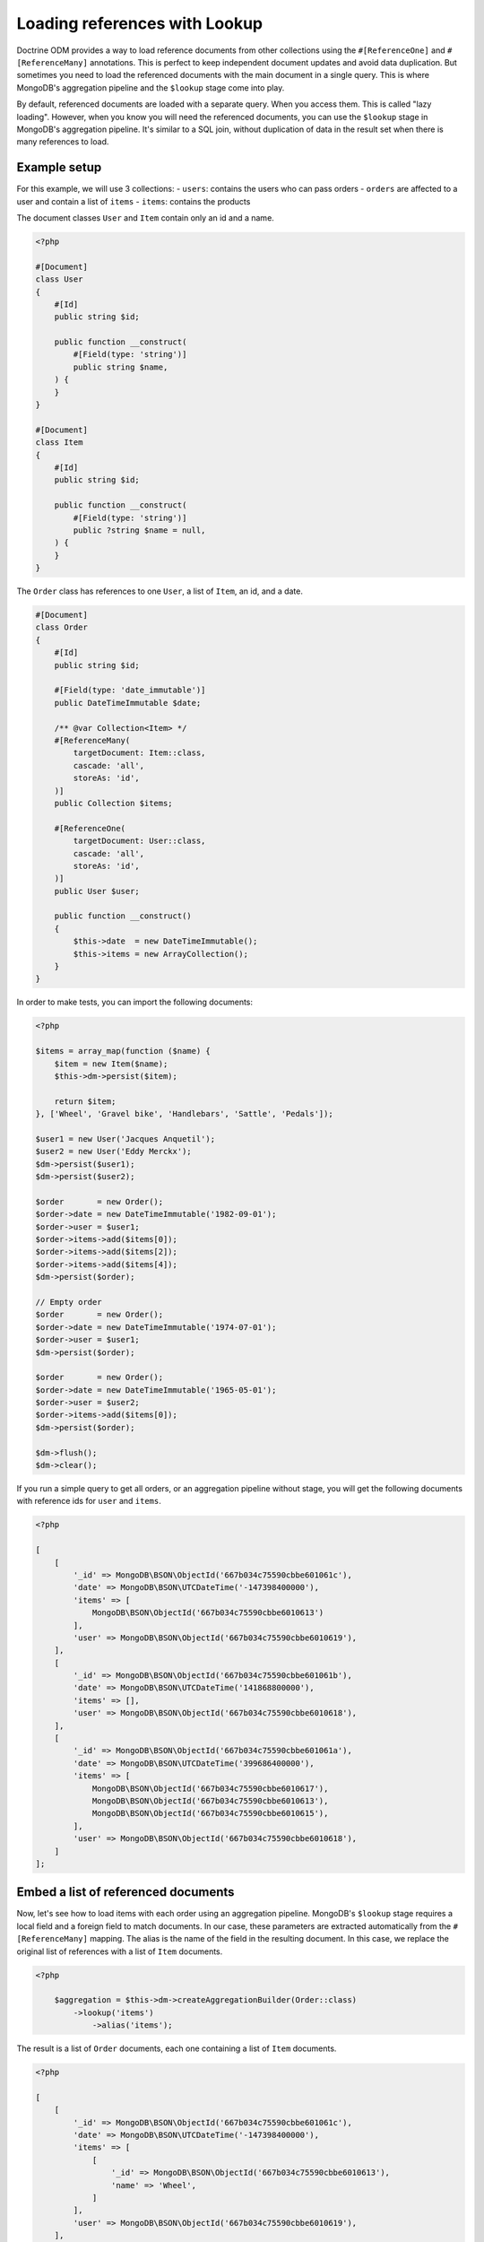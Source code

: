 Loading references with Lookup
==============================

Doctrine ODM provides a way to load reference documents from other collections
using the ``#[ReferenceOne]`` and ``#[ReferenceMany]`` annotations. This is
perfect to keep independent document updates and avoid data duplication. But
sometimes you need to load the referenced documents with the main document in a
single query. This is where MongoDB's aggregation pipeline and the ``$lookup``
stage come into play.

By default, referenced documents are loaded with a separate query. When you
access them. This is called "lazy loading". However, when you know you will
need the referenced documents, you can use the ``$lookup`` stage in MongoDB's
aggregation pipeline. It's similar to a SQL join, without duplication of data in
the result set when there is many references to load.

Example setup
-------------

For this example, we will use 3 collections:
- ``users``: contains the users who can pass orders
- ``orders`` are affected to a user and contain a list of ``items``
- ``items``: contains the products

The document classes ``User`` and ``Item`` contain only an id and a name.

.. code-block:: php

    <?php

    #[Document]
    class User
    {
        #[Id]
        public string $id;

        public function __construct(
            #[Field(type: 'string')]
            public string $name,
        ) {
        }
    }

    #[Document]
    class Item
    {
        #[Id]
        public string $id;

        public function __construct(
            #[Field(type: 'string')]
            public ?string $name = null,
        ) {
        }
    }

The ``Order`` class has references to one ``User``, a list of ``Item``, an id,
and a date.

.. code-block:: php

    #[Document]
    class Order
    {
        #[Id]
        public string $id;

        #[Field(type: 'date_immutable')]
        public DateTimeImmutable $date;

        /** @var Collection<Item> */
        #[ReferenceMany(
            targetDocument: Item::class,
            cascade: 'all',
            storeAs: 'id',
        )]
        public Collection $items;

        #[ReferenceOne(
            targetDocument: User::class,
            cascade: 'all',
            storeAs: 'id',
        )]
        public User $user;

        public function __construct()
        {
            $this->date  = new DateTimeImmutable();
            $this->items = new ArrayCollection();
        }
    }

In order to make tests, you can import the following documents:

.. code-block:: php

    <?php

    $items = array_map(function ($name) {
        $item = new Item($name);
        $this->dm->persist($item);

        return $item;
    }, ['Wheel', 'Gravel bike', 'Handlebars', 'Sattle', 'Pedals']);

    $user1 = new User('Jacques Anquetil');
    $user2 = new User('Eddy Merckx');
    $dm->persist($user1);
    $dm->persist($user2);

    $order       = new Order();
    $order->date = new DateTimeImmutable('1982-09-01');
    $order->user = $user1;
    $order->items->add($items[0]);
    $order->items->add($items[2]);
    $order->items->add($items[4]);
    $dm->persist($order);

    // Empty order
    $order       = new Order();
    $order->date = new DateTimeImmutable('1974-07-01');
    $order->user = $user1;
    $dm->persist($order);

    $order       = new Order();
    $order->date = new DateTimeImmutable('1965-05-01');
    $order->user = $user2;
    $order->items->add($items[0]);
    $dm->persist($order);

    $dm->flush();
    $dm->clear();

If you run a simple query to get all orders, or an aggregation pipeline
without stage, you will get the following documents with reference ids for
``user`` and ``items``.

.. code-block:: php

    <?php

    [
        [
            '_id' => MongoDB\BSON\ObjectId('667b034c75590cbbe601061c'),
            'date' => MongoDB\BSON\UTCDateTime('-147398400000'),
            'items' => [
                MongoDB\BSON\ObjectId('667b034c75590cbbe6010613')
            ],
            'user' => MongoDB\BSON\ObjectId('667b034c75590cbbe6010619'),
        ],
        [
            '_id' => MongoDB\BSON\ObjectId('667b034c75590cbbe601061b'),
            'date' => MongoDB\BSON\UTCDateTime('141868800000'),
            'items' => [],
            'user' => MongoDB\BSON\ObjectId('667b034c75590cbbe6010618'),
        ],
        [
            '_id' => MongoDB\BSON\ObjectId('667b034c75590cbbe601061a'),
            'date' => MongoDB\BSON\UTCDateTime('399686400000'),
            'items' => [
                MongoDB\BSON\ObjectId('667b034c75590cbbe6010617'),
                MongoDB\BSON\ObjectId('667b034c75590cbbe6010613'),
                MongoDB\BSON\ObjectId('667b034c75590cbbe6010615'),
            ],
            'user' => MongoDB\BSON\ObjectId('667b034c75590cbbe6010618'),
        ]
    ];

Embed a list of referenced documents
------------------------------------

Now, let's see how to load items with each order using an aggregation pipeline.
MongoDB's ``$lookup`` stage requires a local field and a foreign field to match
documents. In our case, these parameters are extracted automatically from the
``#[ReferenceMany]`` mapping. The alias is the name of the field in the
resulting document. In this case, we replace the original list of references
with a list of ``Item`` documents.

.. code-block:: php

    <?php

        $aggregation = $this->dm->createAggregationBuilder(Order::class)
            ->lookup('items')
                ->alias('items');

The result is a list of ``Order`` documents, each one containing a list of ``Item``
documents.

.. code-block:: php

    <?php

    [
        [
            '_id' => MongoDB\BSON\ObjectId('667b034c75590cbbe601061c'),
            'date' => MongoDB\BSON\UTCDateTime('-147398400000'),
            'items' => [
                [
                    '_id' => MongoDB\BSON\ObjectId('667b034c75590cbbe6010613'),
                    'name' => 'Wheel',
                ]
            ],
            'user' => MongoDB\BSON\ObjectId('667b034c75590cbbe6010619'),
        ],
        [
            '_id' => MongoDB\BSON\ObjectId('667b034c75590cbbe601061b'),
            'date' => MongoDB\BSON\UTCDateTime('141868800000'),
            'items' => [],
            'user' => MongoDB\BSON\ObjectId('667b034c75590cbbe6010618'),
        ],
        [
            '_id' => MongoDB\BSON\ObjectId('667b034c75590cbbe601061a'),
            'date' => MongoDB\BSON\UTCDateTime('399686400000'),
            'items' => [
                [
                    '_id' => MongoDB\BSON\ObjectId('667b034c75590cbbe6010617'),
                    'name' => 'Pedals',
                ],
                [
                    '_id' => MongoDB\BSON\ObjectId('667b034c75590cbbe6010613'),
                    'name' => 'Wheel',
                ],
                [
                    '_id' => MongoDB\BSON\ObjectId('667b034c75590cbbe6010615'),
                    'name' => 'Handlebars',
                ]
            ],
            'user' => MongoDB\BSON\ObjectId('667b034c75590cbbe6010618'),
        ]
    ];

Embed a single referenced document
----------------------------------

To get the user, you can also use the ``$lookup`` stage. It will always return a
list of documents. You need to add the ``$unwind`` stage to reduce to a single
document.

.. code-block:: php

    <?php

        $aggregation = $this->dm->createAggregationBuilder(Order::class)
            ->lookup('user')
                ->alias('user')
            ->unwind('$user');

.. code-block:: php

    <?php

    [
        [
            '_id' => MongoDB\BSON\ObjectId('667b034c75590cbbe601061c'),
            'date' => MongoDB\BSON\UTCDateTime('-147398400000'),
            'items' => [
                MongoDB\BSON\ObjectId('667b034c75590cbbe6010613')
            ],
            'user' => [
                '_id' => MongoDB\BSON\ObjectId('667b034c75590cbbe6010619'),
                'name' => 'Eddy Merckx',
            ],
        ],
        [
            '_id' => MongoDB\BSON\ObjectId('667b034c75590cbbe601061b'),
            'date' => MongoDB\BSON\UTCDateTime('141868800000'),
            'items' => [],
            'user' => [
                '_id' => MongoDB\BSON\ObjectId('667b034c75590cbbe6010618'),
                'name' => 'Jacques Anquetil',
            ],
        ],
        [
            '_id' => MongoDB\BSON\ObjectId('667b034c75590cbbe601061a'),
            'date' => MongoDB\BSON\UTCDateTime('399686400000'),
            'items' => [
                MongoDB\BSON\ObjectId('667b034c75590cbbe6010617'),
                MongoDB\BSON\ObjectId('667b034c75590cbbe6010613'),
                MongoDB\BSON\ObjectId('667b034c75590cbbe6010615'),
            ],
            'user' => [
                '_id' => MongoDB\BSON\ObjectId('667b034c75590cbbe6010618'),
                'name' => 'Jacques Anquetil',
            ],
        ]
    ];

Combine multiple lookups
------------------------

Both ``$lookup`` stages can be combined in a single pipeline to get the full
order document, with user and items.

.. code-block:: php

    <?php

        $aggregation = $this->dm->createAggregationBuilder(Order::class)
            ->lookup('items')
                ->alias('items')
            ->lookup('user')
                ->alias('user')
            ->unwind('$user');

.. code-block:: php

    <?php

    [
        [
            '_id' => MongoDB\BSON\ObjectId('667b034c75590cbbe601061c'),
            'date' => MongoDB\BSON\UTCDateTime('-147398400000'),
            'items' => [
                [
                    '_id' => MongoDB\BSON\ObjectId('667b034c75590cbbe6010613'),
                    'name' => 'Wheel',
                ]
            ],
            'user' => [
                '_id' => MongoDB\BSON\ObjectId('667b034c75590cbbe6010619'),
                'name' => 'Eddy Merckx',
            ],
        ],
        [
            '_id' => MongoDB\BSON\ObjectId('667b034c75590cbbe601061b'),
            'date' => MongoDB\BSON\UTCDateTime('141868800000'),
            'items' => [],
            'user' => [
                '_id' => MongoDB\BSON\ObjectId('667b034c75590cbbe6010618'),
                'name' => 'Jacques Anquetil',
            ],
        ],
        [
            '_id' => MongoDB\BSON\ObjectId('667b034c75590cbbe601061a'),
            'date' => MongoDB\BSON\UTCDateTime('399686400000'),
            'items' => [
                [
                    '_id' => MongoDB\BSON\ObjectId('667b034c75590cbbe6010617'),
                    'name' => 'Pedals',
                ],
                [
                    '_id' => MongoDB\BSON\ObjectId('667b034c75590cbbe6010613'),
                    'name' => 'Wheel',
                ],
                [
                    '_id' => MongoDB\BSON\ObjectId('667b034c75590cbbe6010615'),
                    'name' => 'Handlebars',
                ]
            ],
            'user' => [
                '_id' => MongoDB\BSON\ObjectId('667b034c75590cbbe6010618'),
                'name' => 'Jacques Anquetil',
            ],
        ]
    ];

The result is still an array. You may be tempted to hydrate the result into the
``Order`` class, but this will fail because the ``items`` and ``user`` fields
contains embedded documents instead of reference ids as expected by the
``ReferenceMany`` and ``ReferenceOne`` mappings.

Hydrate the result into a custom class
--------------------------------------

You need to create a new class to hold the result of the aggregation.

.. code-block:: php

    <?php

    #[QueryResultDocument]
    class OrderResult
    {
        #[Id]
        public string $id;

        #[Field(type: 'date_immutable')]
        public DateTimeImmutable $date;

        /** @var Collection<Item> */
        #[EmbedMany(targetDocument: Item::class)]
        public Collection $items;

        #[EmbedOne(targetDocument: User::class)]
        public User $user;
    }

.. note::

    You don't need to initialize the collections in the constructor, as the
    ``QueryResultDocument`` is only used to hydrate the results from the
    database and you should never instantiate this class directly.

Now, you can use the ``AggregationBuilder::hydrate()`` method to get the result
as an array of ``OrderResult`` instances.

.. code-block:: php

    <?php

        $aggregation = $this->dm->createAggregationBuilder(Order::class)
            ->hydrate(OrderResult::class)
            ->lookup('items')
                ->alias('items')
            ->lookup('user')
                ->alias('user')
            ->unwind('$user');

.. code-block:: php

    <?php

    [
        new OrderResult(
            id: MongoDB\BSON\ObjectId('667b034c75590cbbe601061c'),
            date: DateTimeImmutable('1965-05-01'),
            items: Doctrine\ODM\MongoDB\PersistentCollection([
                Item(
                    id: '667b034c75590cbbe6010613',
                    name: 'Wheel',
                ),
            ]),
            user: User(
                id: '667b034c75590cbbe6010619',
                name: 'Eddy Merckx',
            ),
        ),
        OrderResult(
            id: MongoDB\BSON\ObjectId('667b034c75590cbbe601061b'),
            date: DateTimeImmutable('1974-07-01'),
            items: Doctrine\ODM\MongoDB\PersistentCollection([]),
            user: User(
                id: '667b034c75590cbbe6010618',
                name: 'Jacques Anquetil',
            ),
        ),
        OrderResult(
            id: MongoDB\BSON\ObjectId('667b034c75590cbbe601061c'),
            date: DateTimeImmutable('1982-09-01'),
            items: Doctrine\ODM\MongoDB\PersistentCollection([
                Item(
                    id: '667b034c75590cbbe6010617',
                    name: 'Pedals',
                ),
                Item(
                    id: '667b034c75590cbbe6010613',
                    name: 'Wheel',
                ),
                Item(
                    id: '667b034c75590cbbe6010615',
                    name: 'Handlebars',
                ),
            ]),
            user: User(
                id: '667b034c75590cbbe6010618',
                name: 'Jacques Anquetil',
            ),
        )
    ];

Perfect, now you know how to load references with the ``$lookup`` and hydrate
the result into a custom class as embedded documents.

Embed relations from another collection
---------------------------------------

Let's see how to embed relations in the inverse way: load users with their
orders. Remember, it's the "order" documents that have a reference to the user.
We now wish to load the users first and use ``$lookup`` to load the list of
orders.

Since the ``User`` class does not have a reference to the ``Order`` class, we
need to specify all the parameters of the ``$lookup`` stage.

.. code-block:: php

    <?php

    $aggregation = $this->dm->createAggregationBuilder(User::class)
        ->sort('name', 'asc')
        ->lookup('Order')
            ->alias('orders')
            ->localField('_id')
            ->foreignField('user');

You get the list of users, with an additional field ``orders`` containing the
list of order documents.

.. code-block:: php

    [
        [
            '_id' => MongoDB\BSON\ObjectId('667b034c75590cbbe6010619'),
            'name' => 'Eddy Merckx',
            'orders' => [
                [
                    '_id' => MongoDB\BSON\ObjectId('667b034c75590cbbe601061c'),
                    // all other fields
                ]
            ],
        ],
        [
            '_id' => MongoDB\BSON\ObjectId('667b034c75590cbbe6010618'),
            'name' => 'Jacques Anquetil',
            'orders' => [
                [
                    '_id' => MongoDB\BSON\ObjectId('667b034c75590cbbe601061b'),
                    // all other fields
                ],
                [
                    '_id' => MongoDB\BSON\ObjectId('667b034c75590cbbe601061c'),
                    // all other fields
                ]
            ],
        ]
    ]

Embed two levels of references in a single query
------------------------------------------------

It becomes more complex when you want to load the items of each order. You need
to ``$unwind`` all the orders in separate results, then ``$lookup`` the items
for each order, and finally ``$group`` the orders back to the user.

.. code-block:: php

    <?php

    $aggregation = $this->dm->createAggregationBuilder(User::class)
        // Lookup for the orders of the user
        ->lookup('Order')
            ->alias('orders')
            ->localField('_id')
            ->foreignField('user')

        // Unwind orders so we can use $lookup on the order items
        ->unwind('$orders')
            ->preserveNullAndEmptyArrays(true)

        // Look up the order's items, replacing the references in the order
        ->lookup('Item')
            ->alias('orders.items')
            ->localField('orders.items')
            ->foreignField('_id')

        // Group the orders back by user
        ->group()
            ->field('id')->expression('$_id')
            ->field('root')->first('$$ROOT')
            ->field('orders')->push('$orders')

        // Use $mergeObjects to merge all fields from the document with the
        // order list (with looked up items)
        ->replaceRoot()
            ->mergeObjects([
                '$root',
                ['orders' => '$orders'],
            ]);

The result contains all the users, with the list of orders, and each order
contains the list of items.

.. code-block:: php

    [
        [
            '_id' => MongoDB\BSON\ObjectId('667b034c75590cbbe6010619'),
            'name' => 'Eddy Merckx',
            'orders' => [
                [
                    '_id' => MongoDB\BSON\ObjectId('667b034c75590cbbe601061c'),
                    'date' => MongoDB\BSON\UTCDateTime('-147398400000'),
                    'items' => [
                        [
                            '_id' => MongoDB\BSON\ObjectId('667b034c75590cbbe6010613'),
                            'name' => 'Wheel',
                        ]
                    ],
                ]
            ],
        ],
        [
            '_id' => MongoDB\BSON\ObjectId('667b034c75590cbbe6010618'),
            'name' => 'Jacques Anquetil',
            'orders' => [
                [
                    '_id' => MongoDB\BSON\ObjectId('667b034c75590cbbe601061b'),

                    'date' => MongoDB\BSON\UTCDateTime('141868800000'),
                    'items' => [],
                ],
                [
                    '_id' => MongoDB\BSON\ObjectId('667b034c75590cbbe601061c'),

                    'date' => MongoDB\BSON\UTCDateTime('399686400000'),
                    'items' => [
                        [
                            '_id' => MongoDB\BSON\ObjectId('667b034c75590cbbe6010617'),
                            'name' => 'Pedals',
                        ],
                        [
                            '_id' => MongoDB\BSON\ObjectId('667b034c75590cbbe6010613'),
                            'name' => 'Wheel',
                        ],
                        [
                            '_id' => MongoDB\BSON\ObjectId('667b034c75590cbbe6010615'),
                            'name' => 'Handlebars',
                        ]
                    ],
                ]
            ],
        ]
    ]

The last challenge is to hydrate the result into a custom class. You need to
create two classes: one for the user ``UserResult`` that can embed an ``order``
list, and one for the order ``UserOrderResult`` that embeds the items list
but not the user.

.. code-block:: php

    <?php

    #[QueryResultDocument]
    class UserResult
    {
        #[Id]
        public string $id;

        #[Field(type: 'string')]
        public string $name;

        /** @var Collection<UserOrderResult> */
        #[EmbedMany(targetDocument: UserOrderResult::class)]
        public Collection $orders;
    }

    #[QueryResultDocument]
    class UserOrderResult
    {
        #[Id]
        public string $id;

        #[Field(type: 'date_immutable')]
        public DateTimeImmutable $date;

        /** @var Collection<Item> */
        #[EmbedMany(targetDocument: Item::class)]
        public Collection $items;
    }

Adding ``->hydrate(UserResult::class)`` to the previous aggregation builder
will return the result as an array of ``UserResult`` instances.

.. code-block:: php

    [
        UserResult(
            id: '667b034c75590cbbe6010619',
            name: 'Eddy Merckx',
            orders: [
                UserOrderResult(
                    id: '667b034c75590cbbe601061c',
                    date: DateTimeImmutable('1965-05-01'),
                    items: [
                        Item(
                            id: '667b034c75590cbbe6010613',
                            name: 'Wheel',
                        ),
                    ],
                ]
            ],
        ),
        UserResult(
            id: '667b034c75590cbbe6010618',
            name: 'Jacques Anquetil',
            orders: [
                [
                    id: '667b034c75590cbbe601061b',
                    date: DateTimeImmutable('1974-07-01'),
                    items: [],
                ],
                [
                    id: '667b034c75590cbbe601061c',
                    date: DateTimeImmutable('1982-09-01'),
                    items: [
                        Item(
                            id: '667b034c75590cbbe6010617',
                            name: 'Pedals',
                        ),
                        Item(
                            id: '667b034c75590cbbe6010613',
                            name: 'Wheel',
                        ),
                        Item(
                            id: '667b034c75590cbbe6010615',
                            name: 'Handlebars',
                       )]
                    ],
                ]
            ],
        ]
    ]

That's it! You now know how to embed references with the ``$lookup`` stage and
hydrate the result into custom classes.
